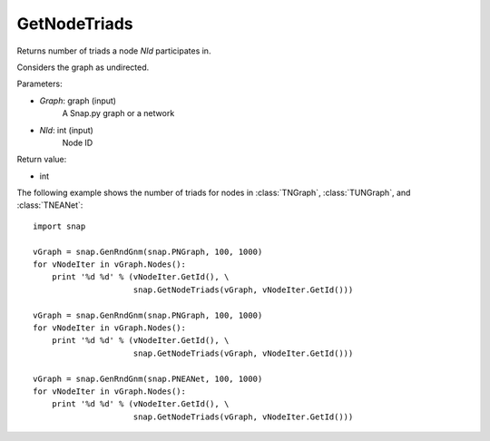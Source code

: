 GetNodeTriads
'''''''''''''

.. function:: GetNodeTriads(Graph, NId)

Returns number of triads a node *NId* participates in.

Considers the graph as undirected. 

Parameters:

- *Graph*: graph (input)
    A Snap.py graph or a network

- *NId*: int (input)
    Node ID

Return value:

- int

The following example shows the number of triads for nodes in 
:class:`TNGraph`, :class:`TUNGraph`, and :class:`TNEANet`::

    import snap

    vGraph = snap.GenRndGnm(snap.PNGraph, 100, 1000)
    for vNodeIter in vGraph.Nodes():
        print '%d %d' % (vNodeIter.GetId(), \
                         snap.GetNodeTriads(vGraph, vNodeIter.GetId()))
    
    vGraph = snap.GenRndGnm(snap.PNGraph, 100, 1000)
    for vNodeIter in vGraph.Nodes():
        print '%d %d' % (vNodeIter.GetId(), \
                         snap.GetNodeTriads(vGraph, vNodeIter.GetId()))

    vGraph = snap.GenRndGnm(snap.PNEANet, 100, 1000)
    for vNodeIter in vGraph.Nodes():
        print '%d %d' % (vNodeIter.GetId(), \
                         snap.GetNodeTriads(vGraph, vNodeIter.GetId()))

